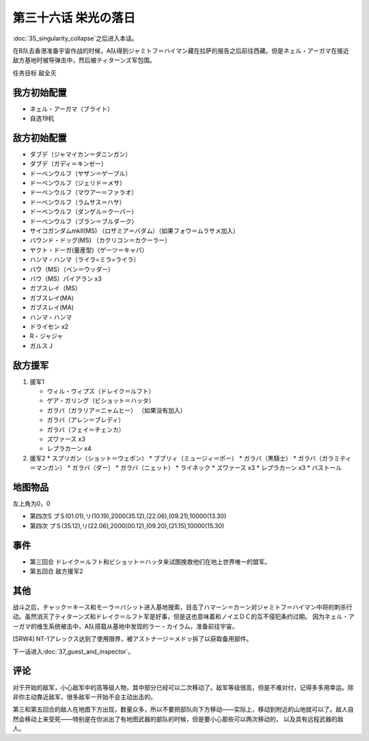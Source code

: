 第三十六话 栄光の落日
===============================
:doc:`35_singularity_collapse`\ 之后进入本话。

在B队去香港准备宇宙作战的时候，A队得到ジャミトフ＝ハイマン藏在拉萨的报告之后前往西藏。但是ネェル・アーガマ在接近敌方基地时被导弹击中，然后被ティターンズ军包围。

任务目标	敌全灭

-------------------
我方初始配置
-------------------

* ネェル・アーガマ（ブライト）
* 自选19机

--------------
敌方初始配置
--------------

* ダブデ（ジャマイカン＝ダニンガン）
* ダブデ（ガディ＝キンゼー）
* ドーベンウルフ（ヤザン＝ゲーブル）
* ドーベンウルフ（ジェリド＝メサ）
* ドーベンウルフ（マウアー＝ファラオ）
* ドーベンウルフ（ラムサス＝ハサ）
* ドーベンウルフ（ダンゲル＝クーパー）
* ドーベンウルフ（ブラン＝ブルダーク）
* サイコガンダムmkII(MS) （ロザミア＝バダム）（如果フォウ＝ムラサメ加入）
* バウンド・ドッグ(MS) （カクリコン＝カクーラー）
* ヤクト・ドーガ(量産型)（ゲーツ＝キャパ）
* ハンマ・ハンマ（ライラ=ミラ=ライラ）
* バウ（MS）（ベン＝ウッダー）
* バウ（MS）パイアラン x3
* ガブスレイ（MS）
* ガブスレイ(MA)
* ガブスレイ(MA)
* ハンマ・ハンマ
* ドライセン x2
* R・ジャジャ
* ガルスＪ

--------------
敌方援军
--------------
#. 援军1

   * ウィル・ウィプス（ドレイク＝ルフト）
   * ゲア・ガリング（ビショット＝ハッタ）
   * ガラバ（ガラリア＝ニャムヒー） （如果没有加入）
   * ガラバ（アレン＝ブレディ）
   * ガラバ（フェイ＝チェンカ）
   * ズワァース x3
   * レプラカーン x4

#. 援军2
   * スプリガン（ショット＝ウェポン）
   * ブブリィ（ミュージィ＝ポー）
   * ガラバ（黒騎士）
   * ガラバ（ガラミティ＝マンガン）
   * ガラバ（ダー）
   * ガラバ（ニェット）
   * ライネック
   * ズワァース x3
   * レプラカーン x3
   * バストール

-------------
地图物品
-------------

左上角为0，0

* 第四次S プＳ(01.01),リ(10.19),2000(35.12),(22.06),(09.21),10000(13.30) 
* 第四次 プＳ(35.12),リ(22.06),2000(00.12),(09.20),(21.15),10000(15.30) 

-------------
事件
-------------

* 第三回合 ドレイク＝ルフト和ビショット＝ハッタ来试图挽救他们在地上世界唯一的盟军。
* 第五回合 敌方援军2


-------------
其他
-------------

战斗之后，チャック＝キース和モーラ＝バシット进入基地搜索，目击了ハマーン＝カーン对ジャミトフ＝ハイマン中将的刺杀行动。虽然消灭了ティターンズ和ドレイク＝ルフト军是好事，但是这也意味着和ノイエＤＣ的互不侵犯条约过期。
因为ネェル・アーガマ的维生系统被击中，A队搭载从基地中发现的ラー・カイラム，准备前往宇宙。

[SRW4] NT-1アレックス达到了使用限界，被アストナージ＝メドッ拆了以获取备用部件。

下一话进入\ :doc:`37_guest_and_inspector`\ 。

-------------
评论
-------------
对于开始的敌军，小心敌军中的高等级人物，其中部分已经可以二次移动了。敌军等级很高，但是不难对付，记得多多用幸运。除非你主动靠近敌军，很多敌军一开始不会主动出击的。

第三和第五回合的敌人在地图下方出现，数量众多，所以不要把部队向下方移动——实际上，移动到附近的山地就可以了。敌人自然会移动上来受死——特别是在你派出了有地图武器的部队的时候，但是要小心那些可以两次移动的， 以及具有远程武器的敌人。
